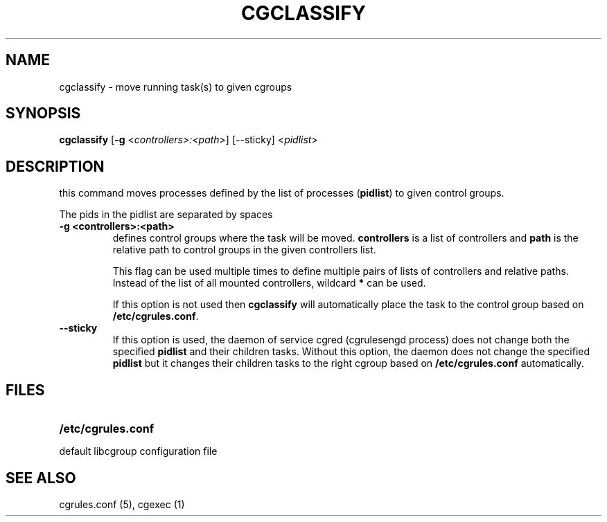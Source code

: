 .\" Copyright (C) 2009 Red Hat, Inc. All Rights Reserved.
.\" Written by Ivana Varekova <varekova@redhat.com>.

.TH CGCLASSIFY  1 2009-03-15 "Linux" "libcgroup Manual"
.SH NAME
cgclassify \- move running task(s) to given cgroups

.SH SYNOPSIS
\fBcgclassify\fR [\fB-g\fR <\fIcontrollers>:<path\fR>] [--sticky] <\fIpidlist\fR>

.SH DESCRIPTION
this command moves processes defined by the list
of processes
(\fBpidlist\fR)
to given control groups.

The pids in the pidlist are separated by spaces

.TP
.B -g <controllers>:<path>
defines control groups where the task will be moved.
\fBcontrollers\fR is a list of controllers and
\fBpath\fR is the relative path to control groups
in the given controllers list.

This flag can be used multiple times to
define multiple pairs of lists of controllers
and relative paths.
Instead of the list of all mounted controllers,
wildcard \fB*\fR can be used.

If this option is not used then
\fBcgclassify\fR will automatically place the task to the
control group based on \fB/etc/cgrules.conf\fR.

.TP
.B --sticky
If this option is used, the daemon of service cgred (cgrulesengd
process) does not change both the specified \fBpidlist\fR and their
children tasks. Without this option, the daemon does not change the
specified \fBpidlist\fR but it changes their children tasks to the
right cgroup based on \fB/etc/cgrules.conf\fR automatically.

.SH FILES
.LP
.PD .1v
.TP 20
.B /etc/cgrules.conf
.TP
default libcgroup configuration file


.SH SEE ALSO
cgrules.conf (5), cgexec (1)

